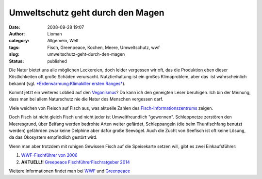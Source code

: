 Umweltschutz geht durch den Magen
#################################
:date: 2008-09-28 19:07
:author: Lioman
:category: Allgemein, Welt
:tags: Fisch, Greenpeace, Kochen, Meere, Umweltschutz, wwf
:slug: umweltschutz-geht-durch-den-magen
:status: published

Die Natur bietet uns alle möglichen Leckereien, doch leider vergessen
wir oft, das die Produktion eben dieser Köstlichkeiten oft große Schäden
verursacht. Nutztierhaltung ist ein großes Klimaproblem, aber das  ist
wahrscheinlich bekannt (vgl. `*Erderwärmung:Klimakiller ersten
Ranges* <http://www.zeit.de/2007/04/Kuh>`__).

Kommt jetzt ein weiteres Loblied auf den
`Veganismus <http://de.wikipedia.org/wiki/Veganismus>`__? Da kann ich
den geneigten Leser beruhigen. Ich bin der Meinung, dass man bei allem
Naturschutz nie die Natur des Menschen vergessen darf.

Viele weichen von Fleisch auf Fisch aus, was aktuelle Zahlen des
`Fisch-Informationszentrums <http://web.archive.org/web/20081006191414/http://www.fischinfo.de:80/index.php?1=1&page=presse_det&link=a&id=669>`__
zeigen.

Doch Fisch ist nicht gleich Fisch und nicht jeder ist Umweltfreundlich
"gewonnen". Schleppnetze zerstören den Meeresgrund, über Beifang werden
bedrohte Arten weiter gefärdet, Schleppangeln (die beim Thunfischfang
benutzt werden) gefährden zwar keine Delphine aber dafür große Seevögel.
Auch die Zucht von Seefisch ist oft keine Lösung, da das Ökosystem
empfindlich gestört wird.

Wenn man aber trotzdem mit ruhigen Gewissen Fisch auf die Speisekarte
setzen will, gibt es zwei Einkaufsführer:

#. `WWF-Fischführer von
   2006 <http://www.wwf.de/fileadmin/fm-wwf/pdf_neu/WWF_Fischfuehrer_2006_lowres.pdf>`__
#. **AKTUELL!!** `Greepeace
   Fischführer <http://www.wwf.de/fileadmin/fm-wwf/Publikationen-PDF/WWF_Einkaufsratgeber_Fische_und_Meeresfruechte.pdf>`__\ `Fischratgeber
   2014 <https://www.greenpeace.de/sites/www.greenpeace.de/files/publications/fischratgeber-rezepte-juni-2014.pdf>`__

Weitere Informationen findet man bei
`WWF <http://www.wwf.de/themen/meere-kuesten/fischerei/>`__ und
`Greenpeace <http://www.greenpeace.de/themen/meere/fischerei/>`__
